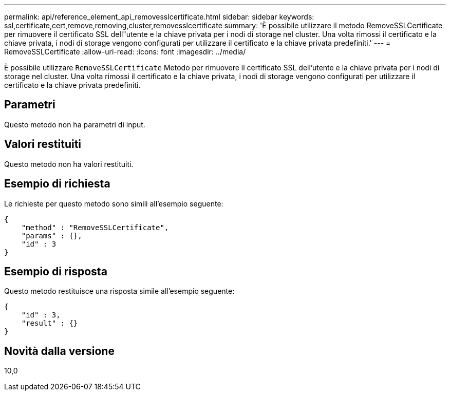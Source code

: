 ---
permalink: api/reference_element_api_removesslcertificate.html 
sidebar: sidebar 
keywords: ssl,certificate,cert,remove,removing,cluster,removesslcertificate 
summary: 'È possibile utilizzare il metodo RemoveSSLCertificate per rimuovere il certificato SSL dell"utente e la chiave privata per i nodi di storage nel cluster. Una volta rimossi il certificato e la chiave privata, i nodi di storage vengono configurati per utilizzare il certificato e la chiave privata predefiniti.' 
---
= RemoveSSLCertificate
:allow-uri-read: 
:icons: font
:imagesdir: ../media/


[role="lead"]
È possibile utilizzare `RemoveSSLCertificate` Metodo per rimuovere il certificato SSL dell'utente e la chiave privata per i nodi di storage nel cluster. Una volta rimossi il certificato e la chiave privata, i nodi di storage vengono configurati per utilizzare il certificato e la chiave privata predefiniti.



== Parametri

Questo metodo non ha parametri di input.



== Valori restituiti

Questo metodo non ha valori restituiti.



== Esempio di richiesta

Le richieste per questo metodo sono simili all'esempio seguente:

[listing]
----
{
    "method" : "RemoveSSLCertificate",
    "params" : {},
    "id" : 3
}
----


== Esempio di risposta

Questo metodo restituisce una risposta simile all'esempio seguente:

[listing]
----
{
    "id" : 3,
    "result" : {}
}
----


== Novità dalla versione

10,0
